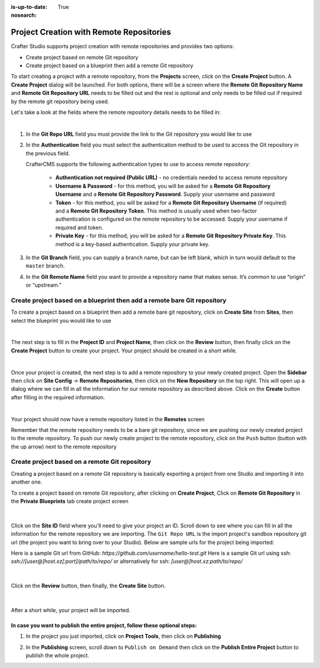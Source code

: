 :is-up-to-date: True
:nosearch:

.. index:: Project Creation with Remote Repositories, Remote Repositories

.. _create-project-with-link-to-remote-repo:

=========================================
Project Creation with Remote Repositories
=========================================

Crafter Studio supports project creation with remote repositories and provides two options:

- Create project based on remote Git repository
- Create project based on a blueprint then add a remote Git repository

To start creating a project with a remote repository, from the **Projects** screen, click on the **Create Project** button.
A **Create Project** dialog will be launched.  For both options, there will be a screen where the **Remote Git Repository Name** and **Remote Git Repository URL** needs to be filled out and the rest is optional and only needs to be filled out if required by the remote git repository being used.

Let's take a look at the fields where the remote repository details needs to be filled in:

.. image:: /_static/images/system-admin/remote-repo-info.webp
   :alt: System Administrator - Remote Repository Details
   :width: 55 %
   :align: center

|

#. In the **Git Repo URL** field you must provide the link to the Git repository you would like to use
#. In the **Authentication** field you must select the authentication method to be used to access the Git repository in the previous field.

   CrafterCMS supports the following authentication types to use to access remote repository:

    - **Authentication not required (Public URL)** - no credentials needed to access remote repository
    - **Username & Password** - for this method, you will be asked for a **Remote Git Repository Username** and a **Remote Git Repository Password**.  Supply your username and password
    - **Token** - for this method, you will be asked for a **Remote Git Repository Username** (if required) and a **Remote Git Repository Token**.  This method is usually used when two-factor authentication is configured on the remote repository to be accessed. Supply your username if required and token.
    - **Private Key** - for this method, you will be asked for a **Remote Git Repository Private Key**.  This method is a key-based authentication.  Supply your private key.

#. In the **Git Branch** field, you can supply a branch name, but can be left blank, which in turn would default to the ``master`` branch.
#. In the **Git Remote Name** field you want to provide a repository name that makes sense. It’s common to use “origin” or “upstream.”

-------------------------------------------------------------------------
Create project based on a blueprint then add a remote bare Git repository
-------------------------------------------------------------------------


To create a project based on a blueprint then add a remote bare git repository, click on **Create Site** from **Sites**, then select the blueprint you would like to use

.. image:: /_static/images/developer/dev-cloud-platforms/create-project-then-push-1.webp
    :alt: Create Site Dialog in Crafter Studio, select a blueprint
    :width: 70 %
    :align: center

|

The next step is to fill in the **Project ID** and **Project Name**, then click on the **Review** button, then finally  click on the **Create Project** button to create your project.  Your project should be created in a short while.

.. image:: /_static/images/developer/dev-cloud-platforms/create-project-then-push-2.webp
    :alt: Create Site Dialog in Crafter Studio, fill in Site ID
    :width: 70 %
    :align: center

|

Once your project is created, the next step is to add a remote repository to your newly created project.  Open the **Sidebar** then click on **Site Config** -> **Remote Repositories**, then click on the **New Repository** on the top right.
This will open up a dialog where we can fill in all the information for our remote repository as described above.  Click on the **Create** button after filling in the required information.

.. image:: /_static/images/developer/dev-cloud-platforms/create-project-then-push-3.webp
    :alt: Create Repository dialog to fill in information of remote repository being added to the project
    :width: 70 %
    :align: center

|

Your project should now have a remote repository listed in the **Remotes** screen

.. image:: /_static/images/developer/dev-cloud-platforms/create-project-then-push-4.webp
    :alt: Remotes screen displaying newly added remote repository to project
    :width: 70 %
    :align: center

Remember that the remote repository needs to be a bare git repository, since we are pushing our newly created project to the remote repository.  To push our newly create project to the remote repository, click on the ``Push`` button (button with the up arrow) next to the remote repository

-----------------------------------------------
Create project based on a remote Git repository
-----------------------------------------------

Creating a project based on a remote Git repository is basically exporting a project from one Studio and importing it into another one.

To create a project based on remote Git repository, after clicking on **Create Project**, Click on **Remote Git Repository** in the **Private Blueprints** tab create project screen

.. figure:: /_static/images/developer/dev-cloud-platforms/create-project-based-on-remote-1.webp
    :alt: Developer How Tos - Setting up to work locally against the upstream
    :width: 70 %
    :align: center

|

Click on the **Site ID** field where you'll need to give your project an ID.  Scroll down to see where you can fill in all the information for the remote repository we are importing.  The ``Git Repo URL`` is the import project's sandbox repository git url (the project you want to bring over to your Studio). Below are sample urls for the project being imported:

Here is a sample Git url from GitHub:
`https://github.com/username/hello-test.git`
Here is a sample Git url using ssh:
`ssh://[user@]host.xz[:port]/path/to/repo/`
or alternatively for ssh:
`[user@]host.xz:path/to/repo/`

.. figure:: /_static/images/developer/dev-cloud-platforms/craftercms-github-clone-1.webp
   :alt: Developer How Tos - Setting up to work locally against the upstream
   :width: 70 %
   :align: center

|

Click on the **Review** button, then finally, the **Create Site** button.


.. figure:: /_static/images/developer/dev-cloud-platforms/craftercms-github-clone-2.webp
   :alt: Developer How Tos - Setting up to work locally against the upstream review entries
   :width: 50 %
   :align: center

|

After a short while, your project will be imported.

In case you want to publish the entire project, follow these optional steps:
----------------------------------------------------------------------------

#. In the project you just imported, click on **Project Tools**, then click on **Publishing**

   .. image:: /_static/images/system-admin/publishing.webp
      :alt: System Administrator - Bulk Publishing"
      :width: 20 %
      :align: center

#. In the **Publishing** screen, scroll down to ``Publish on Demand`` then click on the **Publish Entire Project**
   button to publish the whole project.

   .. image:: /_static/images/system-admin/bulk-publish-project.webp
      :alt: System Administrator - Bulk Publish the whole project filled in"
      :width: 65 %
      :align: center

